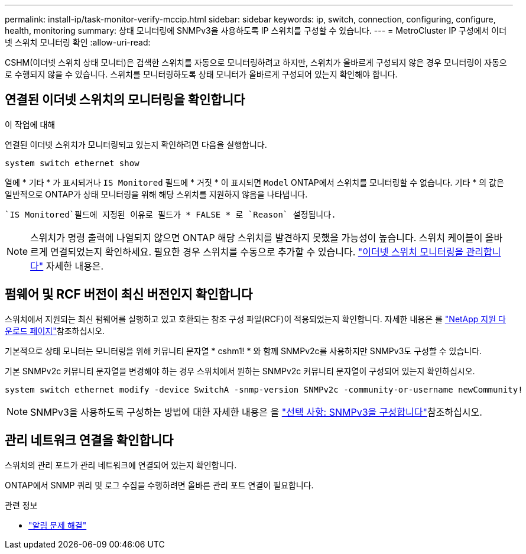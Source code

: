 ---
permalink: install-ip/task-monitor-verify-mccip.html 
sidebar: sidebar 
keywords: ip, switch, connection, configuring, configure, health, monitoring 
summary: 상태 모니터링에 SNMPv3을 사용하도록 IP 스위치를 구성할 수 있습니다. 
---
= MetroCluster IP 구성에서 이더넷 스위치 모니터링 확인
:allow-uri-read: 


[role="lead"]
CSHM(이더넷 스위치 상태 모니터)은 검색한 스위치를 자동으로 모니터링하려고 하지만, 스위치가 올바르게 구성되지 않은 경우 모니터링이 자동으로 수행되지 않을 수 있습니다. 스위치를 모니터링하도록 상태 모니터가 올바르게 구성되어 있는지 확인해야 합니다.



== 연결된 이더넷 스위치의 모니터링을 확인합니다

.이 작업에 대해
연결된 이더넷 스위치가 모니터링되고 있는지 확인하려면 다음을 실행합니다.

[source, cli]
----
system switch ethernet show
----
열에 * 기타 * 가 표시되거나 `IS Monitored` 필드에 * 거짓 * 이 표시되면 `Model` ONTAP에서 스위치를 모니터링할 수 없습니다. 기타 * 의 값은 일반적으로 ONTAP가 상태 모니터링을 위해 해당 스위치를 지원하지 않음을 나타냅니다.

 `IS Monitored`필드에 지정된 이유로 필드가 * FALSE * 로 `Reason` 설정됩니다.

[NOTE]
====
스위치가 명령 출력에 나열되지 않으면 ONTAP 해당 스위치를 발견하지 못했을 가능성이 높습니다. 스위치 케이블이 올바르게 연결되었는지 확인하세요. 필요한 경우 스위치를 수동으로 추가할 수 있습니다. link:monitor-manage.html["이더넷 스위치 모니터링을 관리합니다"] 자세한 내용은.

====


== 펌웨어 및 RCF 버전이 최신 버전인지 확인합니다

스위치에서 지원되는 최신 펌웨어를 실행하고 있고 호환되는 참조 구성 파일(RCF)이 적용되었는지 확인합니다. 자세한 내용은 를 https://mysupport.netapp.com/site/downloads["NetApp 지원 다운로드 페이지"^]참조하십시오.

기본적으로 상태 모니터는 모니터링을 위해 커뮤니티 문자열 * cshm1! * 와 함께 SNMPv2c를 사용하지만 SNMPv3도 구성할 수 있습니다.

기본 SNMPv2c 커뮤니티 문자열을 변경해야 하는 경우 스위치에서 원하는 SNMPv2c 커뮤니티 문자열이 구성되어 있는지 확인하십시오.

[source, cli]
----
system switch ethernet modify -device SwitchA -snmp-version SNMPv2c -community-or-username newCommunity!
----

NOTE: SNMPv3을 사용하도록 구성하는 방법에 대한 자세한 내용은 을 link:config-snmpv3.html["선택 사항: SNMPv3을 구성합니다"]참조하십시오.



== 관리 네트워크 연결을 확인합니다

스위치의 관리 포트가 관리 네트워크에 연결되어 있는지 확인합니다.

ONTAP에서 SNMP 쿼리 및 로그 수집을 수행하려면 올바른 관리 포트 연결이 필요합니다.

.관련 정보
* link:https://docs.netapp.com/us-en/ontap-systems-switches/switch-cshm/monitor-troubleshoot.html["알림 문제 해결"^]

